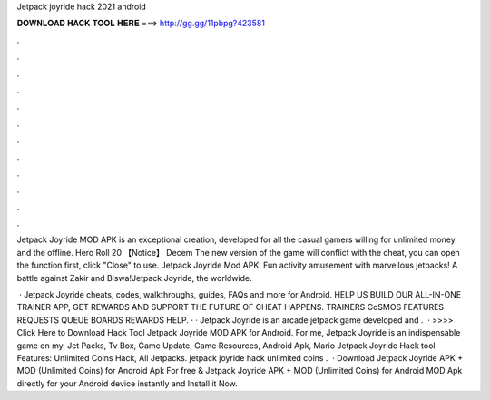 Jetpack joyride hack 2021 android



𝐃𝐎𝐖𝐍𝐋𝐎𝐀𝐃 𝐇𝐀𝐂𝐊 𝐓𝐎𝐎𝐋 𝐇𝐄𝐑𝐄 ===> http://gg.gg/11pbpg?423581



.



.



.



.



.



.



.



.



.



.



.



.

Jetpack Joyride MOD APK is an exceptional creation, developed for all the casual gamers willing for unlimited money and the offline. Hero Roll 20 【Notice】 Decem The new version of the game will conflict with the cheat, you can open the function first, click "Close" to use. Jetpack Joyride Mod APK: Fun activity amusement with marvellous jetpacks! A battle against Zakir and Biswa!Jetpack Joyride, the worldwide.

 · Jetpack Joyride cheats, codes, walkthroughs, guides, FAQs and more for Android. HELP US BUILD OUR ALL-IN-ONE TRAINER APP, GET REWARDS AND SUPPORT THE FUTURE OF CHEAT HAPPENS. TRAINERS CoSMOS FEATURES REQUESTS QUEUE BOARDS REWARDS HELP. · · Jetpack Joyride is an arcade jetpack game developed and .  · >>>> Click Here to Download Hack Tool Jetpack Joyride MOD APK for Android. For me, Jetpack Joyride is an indispensable game on my. Jet Packs, Tv Box, Game Update, Game Resources, Android Apk, Mario Jetpack Joyride Hack tool Features: Unlimited Coins Hack, All Jetpacks. jetpack joyride hack unlimited coins .  · Download Jetpack Joyride APK + MOD (Unlimited Coins) for Android Apk For free & Jetpack Joyride APK + MOD (Unlimited Coins) for Android MOD Apk directly for your Android device instantly and Install it Now.
